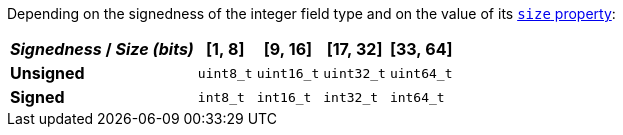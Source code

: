 Depending on the signedness of the integer field type and on the
value of its <<size-prop,`size` property>>:

[%autowidth.stretch]
|===
|__Signedness__{nbsp}/{nbsp}__Size (bits)__ |[1,{nbsp}8] |[9,{nbsp}16] |[17,{nbsp}32] |[33,{nbsp}64]

|**Unsigned**
|`uint8_t`
|`uint16_t`
|`uint32_t`
|`uint64_t`

|**Signed**
|`int8_t`
|`int16_t`
|`int32_t`
|`int64_t`
|===
